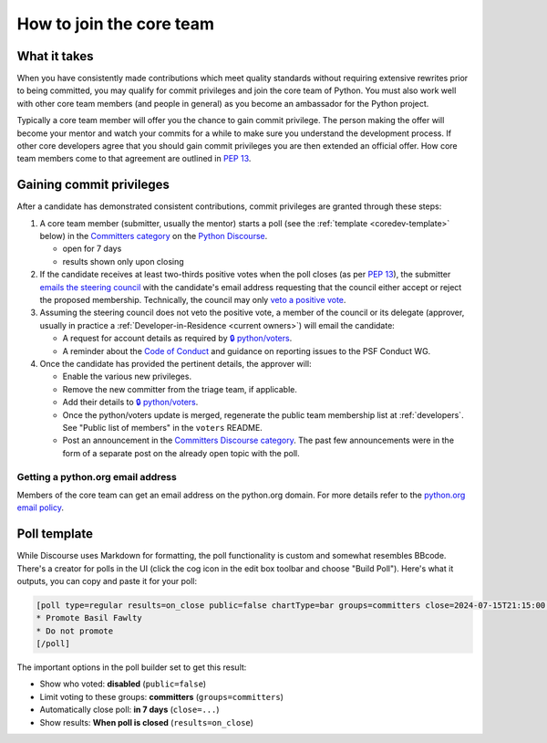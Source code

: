 .. _become-core-developer:
.. _coredev:
.. _join-core-team:

=========================
How to join the core team
=========================

What it takes
=============

When you have consistently made contributions which meet quality standards
without requiring extensive rewrites prior to being committed,
you may qualify for commit privileges and join the core team of Python.
You must also work well with other core team members (and people in general)
as you become an ambassador for the Python project.

Typically a core team member will offer you the chance to gain commit privilege.
The person making the offer will become your mentor and watch your commits for
a while to make sure you understand the development process. If other core
developers agree that you should gain commit privileges you are then extended
an official offer. How core team members come to that agreement are outlined in
:pep:`13`.


Gaining commit privileges
=========================

After a candidate has demonstrated consistent contributions, commit privileges
are granted through these steps:

#. A core team member (submitter, usually the mentor) starts a poll
   (see the :ref:`template <coredev-template>` below) in
   the `Committers category`_ on the `Python Discourse`_.

   - open for 7 days
   - results shown only upon closing

#. If the candidate receives at least two-thirds positive votes when the poll closes
   (as per :pep:`13`), the submitter `emails the steering council
   <mailto:steering-council@python.org>`_ with the candidate's email address
   requesting that the council either accept or reject the proposed membership.  Technically, the
   council may only `veto a positive vote <https://peps.python.org/pep-0013/#membership>`_.

#. Assuming the steering council does not veto the positive vote, a member of the council or its
   delegate (approver, usually in practice a :ref:`Developer-in-Residence <current owners>`) will
   email the candidate:

   - A request for account details as required by
     `🔒 python/voters <https://github.com/python/voters>`_.
   - A reminder about the `Code of Conduct`_ and guidance on reporting issues
     to the PSF Conduct WG.

#. Once the candidate has provided the pertinent details, the approver will:

   - Enable the various new privileges.
   - Remove the new committer from the triage team, if applicable.
   - Add their details to `🔒 python/voters <https://github.com/python/voters>`_.
   - Once the python/voters update is merged, regenerate the public team membership
     list at :ref:`developers`.
     See "Public list of members" in the ``voters`` README.
   - Post an announcement in the `Committers Discourse category
     <https://discuss.python.org/c/committers/5>`_.  The past few announcements
     were in the form of a separate post on the already open topic with
     the poll.

Getting a python.org email address
----------------------------------

Members of the core team can get an email address on the python.org domain.
For more details refer to the `python.org email policy
<https://www.python.org/psf/records/board/policies/email/>`_.


Poll template
=============

.. _coredev-template:

While Discourse uses Markdown for formatting, the poll functionality is
custom and somewhat resembles BBcode. There's a creator for polls in the
UI (click the cog icon in the edit box toolbar and choose "Build Poll").
Here's what it outputs, you can copy and paste it for your poll:

.. code-block:: bbcode

   [poll type=regular results=on_close public=false chartType=bar groups=committers close=2024-07-15T21:15:00.000Z]
   * Promote Basil Fawlty
   * Do not promote
   [/poll]

The important options in the poll builder set to get this result:

- Show who voted: **disabled** (``public=false``)
- Limit voting to these groups: **committers** (``groups=committers``)
- Automatically close poll: **in 7 days** (``close=...``)
- Show results: **When poll is closed** (``results=on_close``)

.. raw:: html

    <script>
    for (let span of document.querySelectorAll('span')) {
      if (span.textContent === '2024-07-15T21:15:00.000Z') {
         const nextWeek = new Date();
         nextWeek.setDate(nextWeek.getDate() + 7);
         nextWeek.setSeconds(0);
         nextWeek.setMilliseconds(0);
         span.textContent = nextWeek.toISOString();
         break;
      }
    }
    </script>

.. _Code of Conduct: https://policies.python.org/python.org/code-of-conduct/
.. _Committers category: https://discuss.python.org/c/committers/5
.. _Python Discourse: https://discuss.python.org
